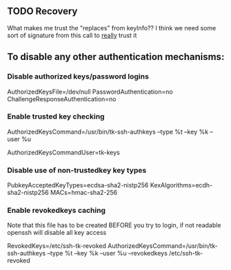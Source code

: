 ** TODO Recovery
What makes me trust the "replaces" from keyInfo??
I think we need some sort of signature from this call to _really_ trust it

** To disable any other authentication mechanisms:

*** Disable authorized keys/password logins
AuthorizedKeysFile=/dev/null
PasswordAuthentication=no
ChallengeResponseAuthentication=no

*** Enable trusted key checking
AuthorizedKeysCommand=/usr/bin/tk-ssh-authkeys --type %t --key %k --user %u
# Should be a user that _only_ does key checking and without login shell
AuthorizedKeysCommandUser=tk-keys

*** Disable use of non-trustedkey key types
PubkeyAcceptedKeyTypes=ecdsa-sha2-nistp256
KexAlgorithms=ecdh-sha2-nistp256
MACs=hmac-sha2-256

*** Enable revokedkeys caching
Note that this file has to be created BEFORE you try to login, if not readable openssh will disable all key access

RevokedKeys=/etc/ssh-tk-revoked
AuthorizedKeysCommand=/usr/bin/tk-ssh-authkeys --type %t --key %k --user %u --revokedkeys /etc/ssh-tk-revoked
